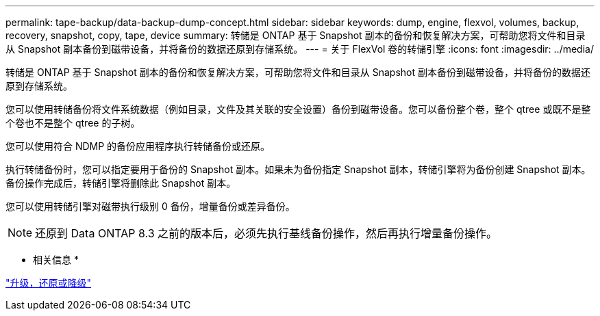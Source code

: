 ---
permalink: tape-backup/data-backup-dump-concept.html 
sidebar: sidebar 
keywords: dump, engine, flexvol, volumes, backup, recovery, snapshot, copy, tape, device 
summary: 转储是 ONTAP 基于 Snapshot 副本的备份和恢复解决方案，可帮助您将文件和目录从 Snapshot 副本备份到磁带设备，并将备份的数据还原到存储系统。 
---
= 关于 FlexVol 卷的转储引擎
:icons: font
:imagesdir: ../media/


[role="lead"]
转储是 ONTAP 基于 Snapshot 副本的备份和恢复解决方案，可帮助您将文件和目录从 Snapshot 副本备份到磁带设备，并将备份的数据还原到存储系统。

您可以使用转储备份将文件系统数据（例如目录，文件及其关联的安全设置）备份到磁带设备。您可以备份整个卷，整个 qtree 或既不是整个卷也不是整个 qtree 的子树。

您可以使用符合 NDMP 的备份应用程序执行转储备份或还原。

执行转储备份时，您可以指定要用于备份的 Snapshot 副本。如果未为备份指定 Snapshot 副本，转储引擎将为备份创建 Snapshot 副本。备份操作完成后，转储引擎将删除此 Snapshot 副本。

您可以使用转储引擎对磁带执行级别 0 备份，增量备份或差异备份。

[NOTE]
====
还原到 Data ONTAP 8.3 之前的版本后，必须先执行基线备份操作，然后再执行增量备份操作。

====
* 相关信息 *

https://docs.netapp.com/ontap-9/topic/com.netapp.doc.dot-cm-ug-rdg/home.html["升级，还原或降级"]
